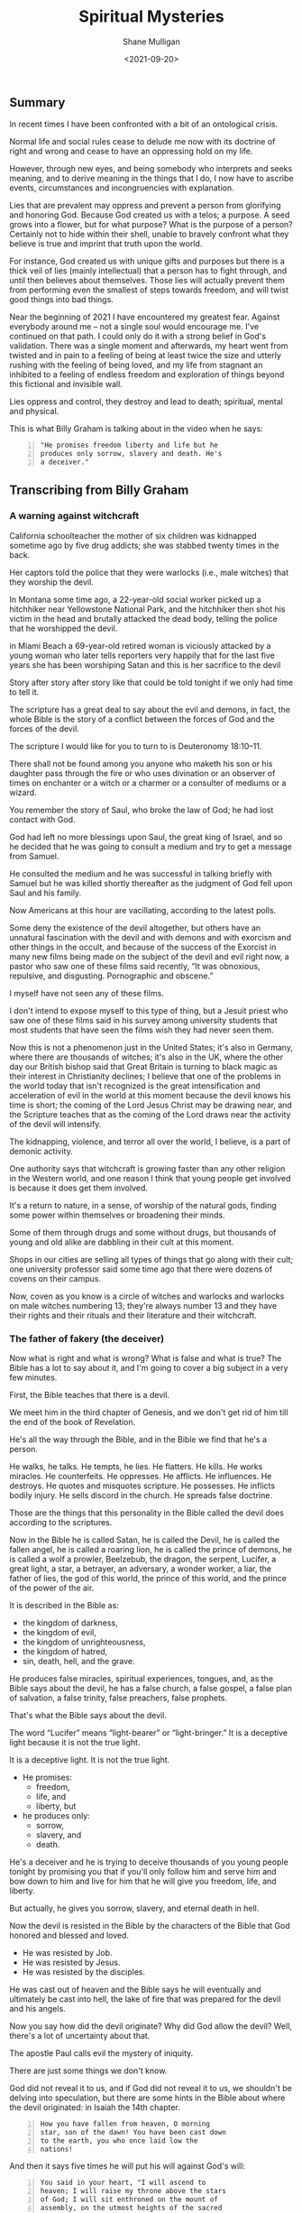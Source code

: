 #+LATEX_HEADER: \usepackage[margin=0.5in]{geometry}
#+OPTIONS: toc:nil

#+HUGO_BASE_DIR: /home/shane/var/smulliga/source/git/semiosis/semiosis-hugo
#+HUGO_SECTION: ./posts

#+TITLE: Spiritual Mysteries
#+DATE: <2021-09-20>
#+AUTHOR: Shane Mulligan
#+KEYWORDS: faith

** Summary
In recent times I have been confronted with a
bit of an ontological crisis.

Normal life and social rules cease to delude
me now with its doctrine of right and wrong
and cease to have an oppressing hold on my
life.

However, through new eyes, and being somebody
who interprets and seeks meaning, and to
derive meaning in the things that I do, I now
have to ascribe events, circumstances and
incongruencies with explanation.

Lies that are prevalent may oppress and
prevent a person from glorifying and honoring
God. Because God created us with a telos; a
purpose. A seed grows into a flower, but for
what purpose? What is the purpose of a person?
Certainly not to hide within their shell,
unable to bravely confront what they believe
is true and imprint that truth upon the world.

For instance, God created us with unique gifts
and purposes but there is a thick veil of lies
(mainly intellectual) that a person has to
fight through, and until then believes about
themselves. Those lies will actually prevent
them from performing even the smallest of
steps towards freedom, and will twist good
things into bad things.

Near the beginning of 2021 I have encountered
my greatest fear. Against everybody around me
-- not a single soul would encourage me. I've
continued on that path. I could only do it
with a strong belief in God's validation.
There was a single moment and afterwards, my
heart went from twisted and in pain to a
feeling of being at least twice the size and
utterly rushing with the feeling of being
loved, and my life from stagnant an inhibited
to a feeling of endless freedom and
exploration of things beyond this fictional
and invisible wall.

Lies oppress and control, they destroy and
lead to death; spiritual, mental and physical.

This is what Billy Graham is talking about in
the video when he says:
#+BEGIN_SRC text -n :async :results verbatim code
  "He promises freedom liberty and life but he
  produces only sorrow, slavery and death. He's
  a deceiver."
#+END_SRC

** Transcribing from Billy Graham
#+BEGIN_EXPORT html
<!-- Play on asciinema.com -->
<!-- <a title="asciinema recording" href="https://asciinema.org/a/x3vG6CHpfnDj55GlYAIymdBmh" target="_blank"><img alt="asciinema recording" src="https://asciinema.org/a/x3vG6CHpfnDj55GlYAIymdBmh.svg" /></a> -->
<!-- Play on the blog -->
<script src="https://asciinema.org/a/x3vG6CHpfnDj55GlYAIymdBmh.js" id="asciicast-x3vG6CHpfnDj55GlYAIymdBmh" async></script>
#+END_EXPORT

*** A warning against witchcraft
California schoolteacher the mother of six
children was kidnapped sometime ago by five
drug addicts; she was stabbed twenty times in
the back.

Her captors told the police that they were
warlocks (i.e., male witches) that they
worship the devil.

In Montana some time ago, a 22-year-old
social worker picked up a hitchhiker near
Yellowstone National Park, and the hitchhiker
then shot his victim in the head and brutally
attacked the dead body, telling the police
that he worshipped the devil.

in Miami Beach a 69-year-old retired woman is
viciously attacked by a young woman who later
tells reporters very happily that for the
last five years she has been worshiping Satan
and this is her sacrifice to the devil

Story after story after story like that could
be told tonight if we only had time to tell
it. 

The scripture has a great deal to say about
the evil and demons, in fact, the whole Bible
is the story of a conflict between the forces
of God and the forces of the devil.

The scripture I would like for you to turn to
is Deuteronomy 18:10–11.

There shall not be found among you anyone who
maketh his son or his daughter pass through
the fire or who uses divination or an observer
of times on enchanter or a witch or a charmer
or a consulter of mediums or a wizard.

You remember the story of Saul, who broke the
law of God; he had lost contact with God.

God had left no more blessings upon Saul, the
great king of Israel, and so he decided that
he was going to consult a medium and try to
get a message from Samuel.

He consulted the medium and he was successful
in talking briefly with Samuel but he was
killed shortly thereafter as the judgment of
God fell upon Saul and his family.

Now Americans at this hour are vacillating,
according to the latest polls.

Some deny the existence of the devil
altogether, but others have an unnatural
fascination with the devil and with demons
and with exorcism and other things in the
occult, and because of the success of the
Exorcist in many new films being made on the
subject of the devil and evil right now, a
pastor who saw one of these films said
recently, “It was obnoxious, repulsive, and
disgusting. Pornographic and obscene.”

I myself have not seen any of these films.

I don't intend to expose myself to this type
of thing, but a Jesuit priest who saw one of
these films said in his survey among
university students that most students that
have seen the films wish they had never seen
them.

Now this is not a phenomenon just in the
United States; it's also in Germany, where
there are thousands of witches; it's also in
the UK, where the other day our British
bishop said that Great Britain is turning to
black magic as their interest in Christianity
declines; I believe that one of the problems
in the world today that isn't recognized is
the great intensification and acceleration of
evil in the world at this moment because the
devil knows his time is short; the coming of
the Lord Jesus Christ may be drawing near,
and the Scripture teaches that as the coming
of the Lord draws near the activity of the
devil will intensify.

The kidnapping, violence, and terror all over
the world, I believe, is a part of demonic
activity.

One authority says that witchcraft is growing
faster than any other religion in the Western
world, and one reason I think that young
people get involved is because it does get
them involved.

It's a return to nature, in a sense, of
worship of the natural gods, finding some
power within themselves or broadening their
minds.

Some of them through drugs and some without
drugs, but thousands of young and old alike
are dabbling in their cult at this moment.

Shops in our cities are selling all types of
things that go along with their cult; one
university professor said some time ago that
there were dozens of covens on their campus.

Now, coven as you know is a circle of witches
and warlocks and warlocks on male witches
numbering 13; they're always number 13 and
they have their rights and their rituals and
their literature and their witchcraft.

*** The father of fakery (the deceiver)
Now what is right and what is wrong? What is
false and what is true? The Bible has a lot to
say about it, and I'm going to cover a big
subject in a very few minutes.

First, the Bible teaches that there is a
devil.

We meet him in the third chapter of Genesis,
and we don't get rid of him till the end of
the book of Revelation.

He's all the way through the Bible, and in
the Bible we find that he's a person.

He walks, he talks. He tempts, he lies. He
flatters. He kills. He works miracles. He
counterfeits. He oppresses. He afflicts. He
influences. He destroys. He quotes and
misquotes scripture. He possesses. He
inflicts bodily injury. He sells discord in
the church. He spreads false doctrine.

Those are the things that this personality in
the Bible called the devil does according to
the scriptures.

Now in the Bible he is called Satan, he is
called the Devil, he is called the fallen
angel, he is called a roaring lion, he is
called the prince of demons, he is called a
wolf a prowler, Beelzebub, the dragon, the
serpent, Lucifer, a great light, a star, a
betrayer, an adversary, a wonder worker, a
liar, the father of lies, the god of this
world, the prince of this world, and the
prince of the power of the air.

It is described in the Bible as:
- the kingdom of darkness,
- the kingdom of evil,
- the kingdom of unrighteousness,
- the kingdom of hatred,
- sin, death, hell, and the grave.

He produces false miracles, spiritual
experiences, tongues, and, as the Bible says
about the devil, he has a false church, a
false gospel, a false plan of salvation, a
false trinity, false preachers, false
prophets.

That's what the Bible says about the devil.

The word “Lucifer” means “light-bearer” or
“light-bringer.” It is a deceptive light
because it is not the true light.

It is a deceptive light. It is not the true
light.

- He promises:
  - freedom,
  - life, and
  - liberty, but

- he produces only:
  - sorrow,
  - slavery, and
  - death.

He's a deceiver and he is trying to deceive
thousands of you young people tonight by
promising you that if you'll only follow him
and serve him and bow down to him and live
for him that he will give you freedom, life,
and liberty.

But actually, he gives you sorrow, slavery,
and eternal death in hell.

Now the devil is resisted in the Bible by the
characters of the Bible that God honored and
blessed and loved.

- He was resisted by Job.
- He was resisted by Jesus.
- He was resisted by the disciples.

He was cast out of heaven and the Bible says
he will eventually and ultimately be cast
into hell, the lake of fire that was prepared
for the devil and his angels.

Now you say how did the devil originate? Why
did God allow the devil? Well, there's a lot
of uncertainty about that.

The apostle Paul calls evil the mystery of
iniquity.

There are just some things we don't know.

God did not reveal it to us, and if God did
not reveal it to us, we shouldn't be delving
into speculation, but there are some hints in
the Bible about where the devil originated: in
Isaiah the 14th chapter.

#+BEGIN_SRC text -n :async :results verbatim code
  How you have fallen from heaven, O morning
  star, son of the dawn! You have been cast down
  to the earth, you who once laid low the
  nations!
#+END_SRC

And then it says five times he will put his will
against God's will:

#+BEGIN_SRC text -n :async :results verbatim code
  You said in your heart, "I will ascend to
  heaven; I will raise my throne above the stars
  of God; I will sit enthroned on the mount of
  assembly, on the utmost heights of the sacred
  mountain. I will ascend above the tops of the
  clouds; I will make myself like the Most
  High."
#+END_SRC

In other words, there came a time somewhere
back in eternity when Lucifer, the highest
and the greatest of all the created beings,
led a rebellion against God and it seems that
about a third of the angels joined him in the
rebellion.

They were cast out of heaven. They landed on
this earth.

And the devil and these fallen angels who
have now become demons are active on this
planet.

They’re under judgment.

They’ve been defeated by the cross and the
resurrection.

They are ultimately going to be cast into
hell, but in the meantime, they are active
and increasing their activity.

Now the sin of Lucifer was pride. He wanted
to be like god. He wanted to be above God.
He wanted to be the greatest being in all the
universe. So he led the rebellion.

You say, “Where did he get this idea?” We
don’t know. We don’t know how the sin entered
his heart. We don’t know why God allowed it.

We don’t know. This is wrapped up in the
mystery of God. It’s wrapped up in the
mystery of iniquity.

It’s something we don’t understand, and it
will never be resolved until the battle of
Armageddon, when our Lord Jesus Christ is
going to come back, followed by thousands of
the armies of heaven, and He’s going to
destroy forever the devil and his angels, and
we’ll be rid on this planet of the greatest
plague in the greatest thing that has ever
happened to any planet anywhere in the
universe.

*** Vexation by demons
Now the second thing about demons the New
Testament makes one thing clear, there is one
evil there are many demons.

You remember the story in the fifth chapter
of Mark? The man of the gathering? This man
was possessed of a devil many demons and it
had affected his mental, emotional, and
physical faculties and he and Jesus held
conversation not with the man but with the
demons.

Jesus never talked to the man at all.

He talked to the demons, and there are
several things about that man that interest
me today and are irrelevant at this hour in
America.

He was naked. He was a streaker. He was
violent, and look at the violence in
the country.

He wanted the demons to be cast or the demons
wanted to be cast into the swine, into the
pigs you see the combination you have here?
You have violence, nakedness, self-
destruction, and pigs.

What do some of the people call the police
today? (Some of the more violent people)
Pigs.

Is there a connection? I don't know, but it's
quite interesting that this demon-possessed
man that Jesus encountered would have all of
those things that we're wrestling with today.

Now the origin of demons as I said a moment
ago is unclear.

Jesus said, "I beheld Satan as lightning fall
from heaven."

The Bible says in Revelation 12:

#+BEGIN_SRC text -n :async :results verbatim code
  7 Then war broke out in heaven. Michael and
  his angels fought against the dragon, and the
  dragon and his angels fought back. 8 But he
  was not strong enough, and they lost their
  place in heaven. 9 The great dragon was hurled
  down—that ancient serpent called the devil, or
  Satan, who leads the whole world astray. He
  was hurled to the earth, and his angels with
  him.
  
  10 Then I heard a loud voice in heaven say:
  
  “Now have come the salvation and the power
      and the kingdom of our God,
      and the authority of his Messiah.
  For the accuser of our brothers and sisters,
      who accuses them before our God day and night,
      has been hurled down.
  11 They triumphed over him
      by the blood of the Lamb
      and by the word of their testimony;
  they did not love their lives so much
      as to shrink from death.
  12 Therefore rejoice, you heavens
      and you who dwell in them!
  But woe to the earth and the sea,
      because the devil has gone down to you!
  He is filled with fury,
      because he knows that his time is short.”
#+END_SRC

You say, "What about exorcism?" Well, do you know
what the word "exorcism" actually means? It means
"expelling spirits by a religious act or religious
service." That's how it works, expelling an evil
spirit.

Jesus of course was the greatest of all
exorcists.

He commanded the demons and the forces of
evil to come out of people, and that man that
I was telling about a moment ago, he
commanded this legion of demons to leave, and
they left, and went into the swine, and the
swine went hurtling into the sea, and
destroyed themselves.

Now the fact of exorcism is a reality but it
is misunderstood.

Modern interpretations originated actually in
pagan practices, magic formulas, and rituals
to expel evil spirits, have been practiced
for centuries in primitive societies, usually
accompanied by violence and infliction of
pain.

There is one tribe in India that I read about
where they take a cotton wick soaked in oil
and they light it and they stuff it up the
nostrils of the person who is supposed to be
possessed of demons, and the cruelty of
professional exorcists in many parts of the
world is beyond our comprehension and
understanding.

Now Matthew the eighth chapter tells us that
when the disciples brought to Jesus many who
were possessed with demons, he cast out the
spirits not by means of a long ceremony, as
we are being told today, but by a word.

And his disciples cast out demons in the name
of Jesus Christ.

How in the name of the Lord Jesus Christ are
those that have believed in my name, they
shall cast out demons.

There are some things,
however, that you should be aware of.

You should not go around claiming to cast out
demons in the name of Jesus Christ if you are
not sure that it is all right to do so.

You must be filled with the Holy Spirit, and
you must be walking in the Spirit, and you
must know that the one you are casting out is
a demon.

And you must know beyond the shadow of a doubt
that you have the authority of God's Word
behind you. Behind the name of Jesus stands
the power of almighty God.

*** The hold of sin
Now how do you keep from being possessed or
harassed and vexed by demons? You see demons
have power only that is as far as a Christian
is concerned.

Only when you are walking in some sin if you
allow a besides besetting sin to get a grip
on you you've opened the way for the demons
in your life.

As we walk with Christ if you're a Christian
and you're walking in the spirit and God is
with you and all known sin has been confessed
and you're in fellowship with Christ then you
can walk in the middle of the most dangerous
spiritual situations and be protected by God.

You can claim authority over the devil and
his angels.

But I’ll tell you what the devil will do,
he’ll bluff as far as he can, he’ll take all
the ground that you give him, give him an
inch, he’ll take a foot.

A woman possessed of the spirit of divination
you remember bothered Paul in Philippi, and
he said to her, "I command you in the name of
Jesus Christ to come out of her." And the
spirit came out, and she became well again.

Now I personally have had that experience a
few times but very few, and I was trying to
think, only once in America, I remember twice
in India, I remember once in Africa, and twice
in the Far East, and on each occasion, very
interestingly, the person involved used the
same three words: "I am free." Christ can free
you, but it's not done with a ritual; it's not
done with the way it's being depicted.

It's done in the name of the Lord Jesus
Christ, and every believer, every Christian
has the right to pray that prayer with a
person who is in trouble.

Now a great many things that we call demon
possession and not demon possession at all,
for example mental problems are not caused by
demons; many are not, and so you have to have
discernment that only the Holy Spirit can
give you as to what is demon activity and
what is normal activity or the activity of
nature.

You say, "Well how do we overcome demons when
they bother us and harass us?" I want you to
listen to this.

First of all, be sure you know Christ; I
don't believe that a true believer in Jesus
Christ can be possessed by a demon.

You can be vexed by a demon; you can be
harassed by a demon, but I don't believe the
Scripture teaches that you can be possessed
by a demon.

There are many things that
we call demon possession and not demon
possession at all, for example mental
problems are not caused by demons.

Many are not, and so you have to have
discernment that only the Holy Spirit can
give you as to what is demon activity and
what is normal activity or the activity of
nature.

You say, "Well how do we overcome demons when
they bother us and harass us?" I want you to
listen to this.

First of all, be sure you know Christ; I do
not believe that a true believer in Jesus
Christ can be possessed by a demon.

You can be vexed by a demon, you can be
harassed by a demon, but I do not believe the
Scripture teaches that you can be possessed
by a demon.

*** The Holy Spirit
Now Satan filled Judas, Satan filled Ananias
and Sapphira, who were professing believers,
we're told in scripture, but are you sure
that you know Christ? Do you know that Jesus
Christ lives in your heart? Have you settled
it? Come to Christ tonight while you can, as
Bill Cepeda said he did five years ago, as
Mike said he did three years ago, come to
Christ, surrender your life to him, and make
sure about that.

You will have a power living in you that is
greater than he that is in the world, you
will have the power of the Holy Spirit, the
power of God in your life, and you can resist
the devil, the Bible says, and he will flee
from you.

The second thing: be filled with the Holy
Spirit.

The scripture says be not drunk with wine but
be filled with the Holy Spirit.

I want to ask you tonight, as a believer, are
you filled with the Holy Spirit? You can be
filled.

Not through some emotional ecstasy, you can
be filled by a simple act of faith.

How did you receive Christ? You received him
simply by faith, all right? You're filled the
same way.

You can say, "I am filled by the Holy Spirit
with the Holy Spirit by faith.

You see, the moment you receive Christ, the
Holy Spirit takes up residence in your heart
and as you surrender everything that he
points out that is wrong in your life then he
fills you and you're filled and you produce
fruit.

Now, every Christian has the gifts of the
Spirit.

You have a gift; I don't care who you are and
how lowly a Christian you are; you have a
gift and you ought to be utilizing that gift
in the body of Christ and you ought to be
utilizing that gift in witnessing for Christ.

But the fruit of the Spirit is something
different.

The fruit of the Spirit is different than the
gifts of the Spirit.

The fruit of the Spirit is produced by the
Holy Spirit: love, joy, peace, longsuffering,
gentleness, goodness, and so forth.

That's produced by the Holy Spirit.

Now if you're living in the spirit producing
the fruit of the spirit, filled with the Holy
Spirit, Satan cannot get inside of you at
all, but let me tell you, sin even the
slightest little sin will grieve the Holy
Spirit and open the way for demonic activity.

Jesus said I will never leave you nor desert
you. I will not forsake you.

*** The armor of God
Now the third thing, watch for the schemes of
the devil.

The scripture says put on the whole armor of
God that you may be able to stand against the
schemes of the devil.

Now the devil is going to exploit your
personality quirks, the lust of the flesh,
the natural physical drives that you have,
hunger, as he did Jesus.

He tempted Jesus when Jesus was hungry. The
devil always comes to you when you're weak to
tempt you to harass you to trouble you.

Watch out for those moments when you're weak
when you're hungry.

He also uses the sex drive, sex is a powerful
drive that we all have, and the devil will
use it if we give him a half an inch.

For our struggle the scripture says is not
against flesh and blood but against the
rulers, powers, forces of this dark world,
and the spiritual forces of wickedness in the
heavenly places.

And the scripture says: "Therefore take up
the full armor of God, that you may be able
to resist in the evil day, and having done
everything, to stand firm." And "the Bible
outlines the full armor that we should have
and I want to ask you tonight if you have
yours on, have you checked it? First, check it.

*** The Belt of Truth
When Paul was in jail in Rome under house
arrest, he had a Roman guard watching him.

Paul noticed how the belt of the guard's
uniform held together his uniform, so Paul
used the belt in his illustration (belt of truth) of how
Christians are to be "girded up in the
truth", i.e., have the Scriptures, the Word
of God, inside their hearts.

In other words, learn the scriptures, learn
the word of God.

That's the reason when people come forward to
receive the Lord's Supper we give them a
Bible study and we get them involved in the
scriptures.

Reading the scriptures, memorizing the
scriptures, this is how we resist the devil.

When Jesus Christ was tempted by the devil,
what did he do? He didn't argue with the
devil.

He resisted the devil by quoting scripture.

That's all he did, just quote scripture.

He said it is written, and when he was
finished quoting the scripture, the devil
would leave him, and angels would come and
minister to him.

*** The Breastplate of Righteousness
Paul said, "Put on the breastplate of
righteousness." Now the breastplate was made
of bronze, backed with tough pieces of hide,
and the breastplate of righteousness is what
we get from Jesus Christ when we come to Him
as our Lord and Savior, because our
righteousness, our goodness, is filthy rags
in the sight of God.

So you need a righteousness that has been
provided for you, and it was provided for you
by Jesus Christ on the cross, and we receive
the breastplate of righteousness so that when
the devil shoots his fiery darts, they can't
penetrate that breastplate.

*** Shoes with the preparation of the gospel of peace
And thirdly, he says how about your boots,
having your feet shod with the preparation of
the gospel of peace. Now that doesn't mean to
go out and just preach the gospel, it means
more than that, it means that you should have
the peace of God in your heart, the serenity,
the joy, the happiness that Christ gives,
should be in your heart, so that when
troubles come, Satan will not be able to get
close to you.

You see, Satan uses worry, anxiety, and
tension to keep us off balance.

Are you afraid? Do not fear; for I am with
you; says God.

Do not anxiously look about you, for I am
your God.

I will strengthen you; surely I will uphold
you with my right hand, says God in Isaiah
41.

*** Shield of Faith
Are you worried about inflation/Covid19? Everyone's
bills are stacking up; the pressures of
business closing in; children getting out of
hand.

Those are the things you're worried about,
right? The scripture says, "Be anxious for
nothing, but in everything, by prayer and
supplication with thanksgiving, let your
requests be made known to God, and the peace
of God, which surpasses all comprehension
will guard your hearts and your minds in
Christ Jesus," and then, what about the
shield the Roman soldiers carried? The
scripture says: in addition to all, taking up
the shield of faith, with which you will be
able to extinguish all the flaming missiles
of the evil one.

Now, Roman's shield was two feet wide and
four feet long and it warded off the blows of
the enemy.

He would hide behind it when arrows would
come against him.

Satan is always shooting his missiles and his
darts at us and we need the 
shield of faith; Trusting and
believing in God, taking God at his word.

*** Helmet of Salvation
And then fifthly is the helmet, and take the
helmet of salvation, the helmet is very
important because it guards the brain,
protects the head.

There's a lot in the scripture to say about
the mind.

Let this mind be in you which was in Christ
Jesus, that will keep him in perfect peace,
whose mind is stayed on thee, intellectually.

You cannot come to Christ alone, because your
mind has a veil over it put there but the
devil.

But when you come to Christ, your mind is
illuminated by the Holy Spirit, and the
things that you didn't understand before, you
now accept by faith, and you put on the
helmet, and that helmet protects you against
the enemy.

The devil is going to try to cause you to
doubt. He's going to try to cause you to
question.

*** Freedom from sin
I remember my own father.

He had been told by a preacher many years ago
that he had committed the unpardonable sin
and my father thought all those years that he
couldn't come to Christ.

He didn't even know what it was and it was
years later that he found the joy of his
salvation again, you see Satan had
sidetracked and perverted the scriptures.

And then there's the sword and the sword of
the Spirit, which is the Word of God; that's
the offensive weapon, you see.

A Roman's blade was about 24 inches long, and
he would twist and turn, keep his balance,
always thrusting and the Scripture says that
the Word of God is living and active and
sharper than any two-edged sword.

When Satan tempted Jesus, Jesus used the
sword (the Word of God).

*** Persecution of the righteous
That's the reason it's important to study the
Bible, to know the Bible, to learn the Bible
and I believe this: that Christians and
believers are going to go through a period of
trouble and difficulty.

We may go to jail. We may be killed for our
faith as many people in other parts of the
world have been. We're not going to escape
it. It's on the way.

And the way to get prepared is to learn this
book so that when they do call upon you to
witness, when they do call upon you, you know
the scriptures and you can quote the word of
God and be a witness and resist the devil.

And the scripture says, he will flee and then
the seventh and the last thing is to pray.

Prayer without ceasing said Paul.

With all prayer and petition, pray at all
times in the spirit, praying in Bible study.

Check that your armor is in place, one final
word: the final victory, the victory of the
Lord Jesus Christ, the destruction of the
Devil and his works and death and hell in the
grave have been nullified; they have been
destroyed by the Lord Jesus Christ at the cross, the
victory is won; that victory is assured; till
that final day there is a lot of suffering, a
lot of fighting, a lot of battling; but we
are on the winning side; and the scripture
teaches that Jesus Christ has won the
victory, and they overcame him by the blood
of the Lamb; by the blood of the Lamb; there
is power in the blood.

** Relevant links
+ YouTube vid :: [[https://www.youtube.com/watch?v=0X6xFMRrLGY][Spiritual Warfare by Billy Graham Crusade Phoenix, AZ 1974 - YouTube]]

+ Subtitles :: [[./billy-graham-subs.txt]]

#+BEGIN_SRC text -n :async :results verbatim code
  longsuffering
      Patient and persevering in the face of
      trial or provocation.
      
      Enduring something (such as delay or
      trouble) calmly; enduring patiently;
      tolerant; enduring.
#+END_SRC

** Bible Passages
#+BEGIN_SRC text -n :async :results verbatim code
  Deuteronomy 18:10-11
  New International Version
  
  10 Let no one be found among you who
  sacrifices their son or daughter in the fire,
  who practices divination or sorcery,
  interprets omens, engages in witchcraft, 11 or
  casts spells, or who is a medium or spiritist
  or who consults the dead.
#+END_SRC

+ Billy Graham :: "he oppresses
    he afflicts he influences he destroys he
    quotes and misquotes scripture he possesses he
    inflicts bodily injury he sells discord in the
    church he spreads false doctrine"

#+BEGIN_SRC text -n :async :results verbatim code
  "I believe that one of the problems in the
  world today that is not recognized is the
  great intensification and acceleration of evil
  in the world at this moment because the devil
  knows his time is short the coming of the Lord
  Jesus Christ may be drawing near and the
  scripture teaches that as the coming of the
  Lord draws near the activity of the devil will
  intensify."
#+END_SRC

#+BEGIN_SRC text -n :async :results verbatim code
  "Witchcraft is growing faster than any other
  religion in the western world and one reason I
  think that young people get involved is
  because it does get them involved. It's a
  return to nature in a sense of worship of the
  natural gods finding some power within
  themselves or broadening their minds."
#+END_SRC

- The father of fakery:
  - false miracles
    - Artificial intelligence
    - Medical technology
  - false spiritual experiences
    - Drugs
  - false tongues
    - https://mullikine.github.io/posts/imaginary-chimera-languages-with-codex/
  - false church
    - Social and cultural rules
  - false gospel
  - false plan of salvation
    - Immortality through technology
  - false trinity
  - false preachers
  - false prophets

He promises freedom liberty and life but he
produces only sorrow, slavery and death. He's
a deceiver.

#+BEGIN_SRC text -n :async :results verbatim code
  Mystery of iniquity
  Secret power of lawlessness
      [mystery]
#+END_SRC

#+BEGIN_SRC text -n :async :results verbatim code
  the doctrine of the Gentile church
      [mystery]
  
      25 Now to him who is able to establish you
      in accordance with my gospel, the message
      I proclaim about Jesus Christ, in keeping
      with the revelation of the mystery hidden
      for long ages past, 26 but now revealed
      and made known through the prophetic
      writings by the command of the eternal
      God, so that all the Gentiles might come
      to the obedience that comes from[a] faith—
      27 to the only wise God be glory forever
      through Jesus Christ! Amen.
#+END_SRC


** The mystery of iniquity
What exactly is the mystery of iniquity (=KJV=)
or the secret power of lawlessness (=NIV=) that
is being restrained by the Holy Spirit?

The word mystery denotes something hidden for
a time before God chooses to reveal it.

Some “mysteries” revealed in the New Testament
include the doctrine of the Gentile church
(Romans 16:25–27; Ephesians 3:4–12; Colossians
1:25–27) and the rapture (1 Corinthians
15:51–52).

This particular “mystery” in 2 Thessalonians
2:7 concerns the working of lawlessness in the
world, leading to a worldwide rebellion
against God.

It works in secret right now, but it is
working.

The revelation of this lawlessness will
coincide with the revelation of the
Antichrist, mentioned in _2 Thessalonians 2:8_.

The man of sin’s rise to power will represent
a climax of lawlessness, a satanic movement
against the administration of God.

This secret, behind-the-scenes movement is as
yet restrained but waiting to be revealed.

The mystery of iniquity has been at work for a
long time—since Paul’s day—and, when it
finally erupts in all its hideousness, the
world will be shaken to its core.

The Antichrist, who leads the descent into
lawlessness, will set a new standard of
depravity.

The enormity of the acts of moral monsters
such as Stalin, Hitler, Pol Pot, Idi Amin,
Robespierre, and Caligula will pale in
comparison to the evil of the Antichrist.